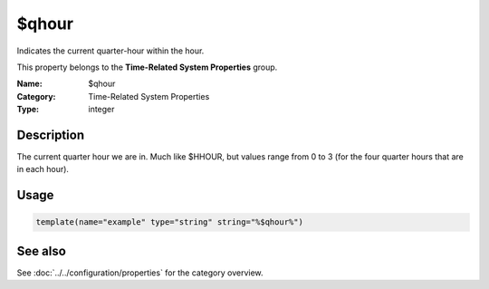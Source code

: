 .. _prop-system-time-qhour:
.. _properties.system-time.qhour:

$qhour
======

.. index::
   single: properties; $qhour
   single: $qhour

.. summary-start

Indicates the current quarter-hour within the hour.

.. summary-end

This property belongs to the **Time-Related System Properties** group.

:Name: $qhour
:Category: Time-Related System Properties
:Type: integer

Description
-----------
The current quarter hour we are in. Much like $HHOUR, but values range from 0 to 3
(for the four quarter hours that are in each hour).

Usage
-----
.. _properties.system-time.qhour-usage:

.. code-block:: rsyslog

   template(name="example" type="string" string="%$qhour%")

See also
--------
See :doc:`../../configuration/properties` for the category overview.
